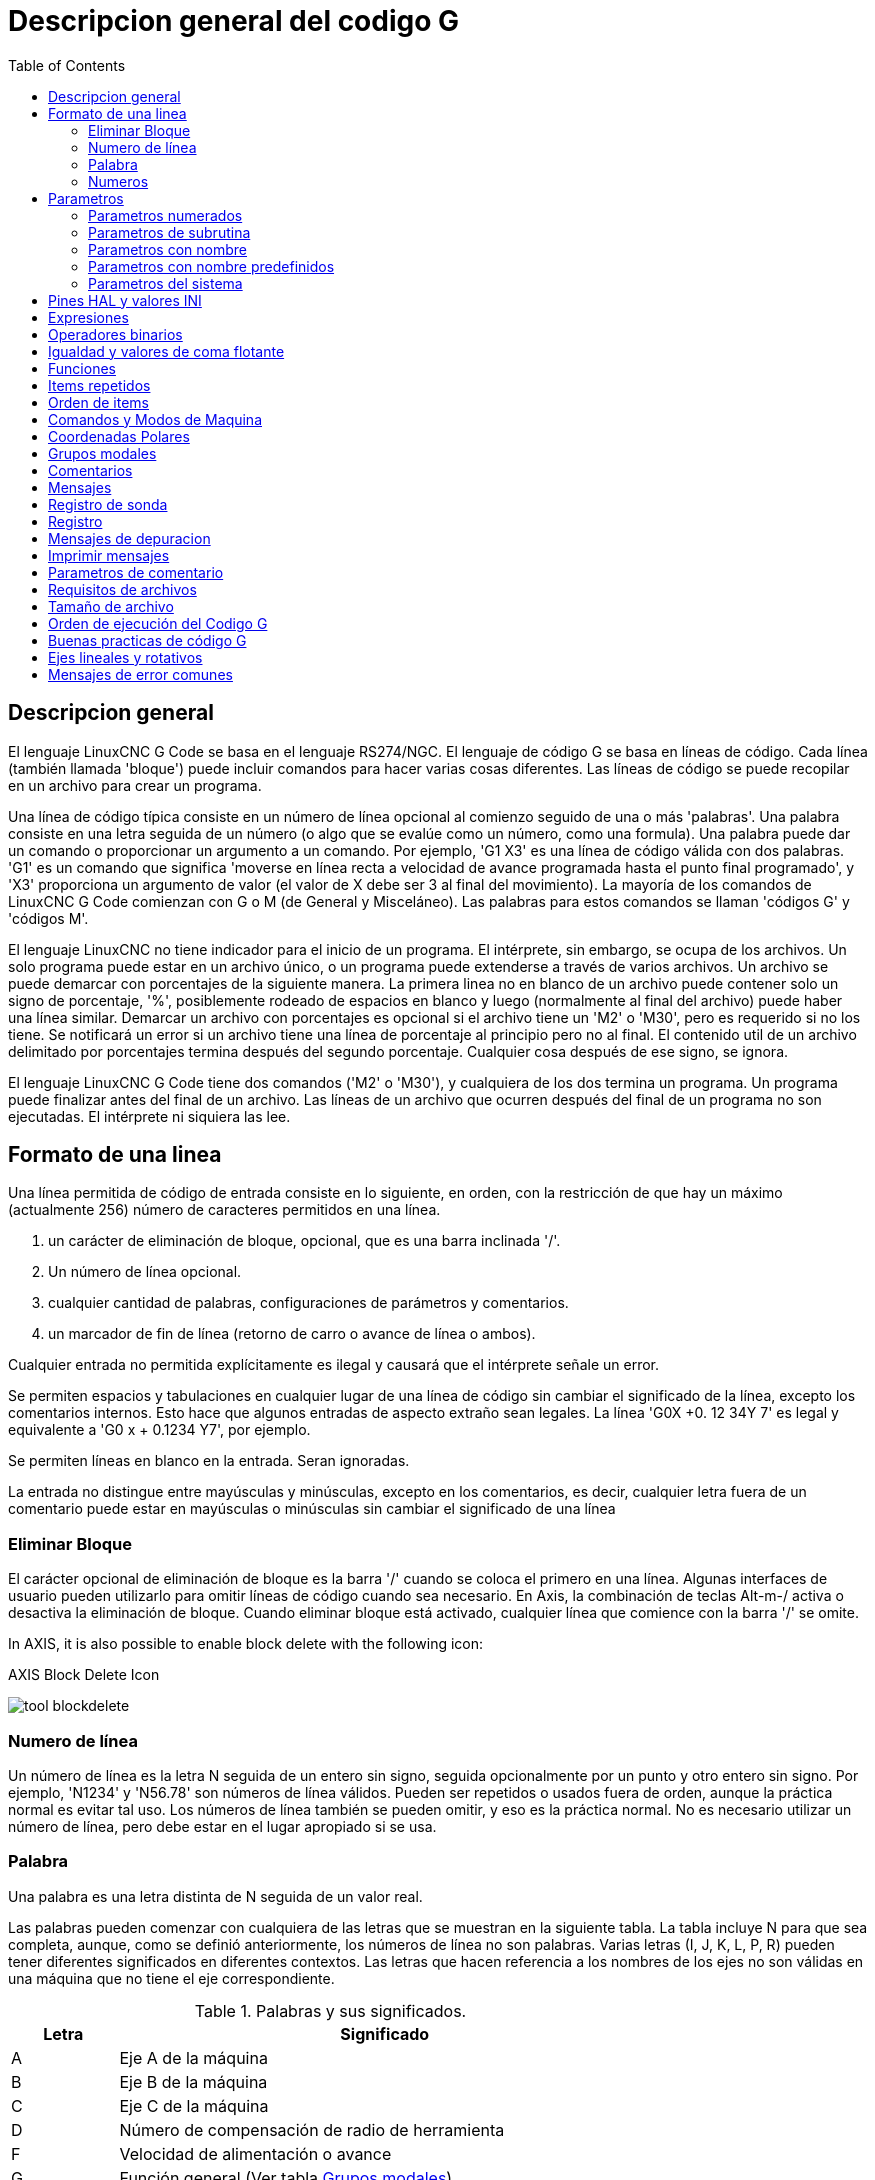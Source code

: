 :lang: es
:toc:

[[cha:g-code-overview]]
= Descripcion general del codigo G

:ini: {basebackend@docbook:'':ini}
:hal: {basebackend@docbook:'':hal}
:ngc: {basebackend@docbook:'':ngc}
// comienze un listado de archivos ini/hal/ngc así:
// [source,ini]
// [source,hal]
// [source,ngc]

== Descripcion general

El lenguaje LinuxCNC G Code se basa en el lenguaje RS274/NGC.
El lenguaje de código G se basa en líneas de código. Cada línea (también llamada
'bloque') puede incluir comandos para hacer varias cosas diferentes. Las líneas de
código se puede recopilar en un archivo para crear un programa.

Una línea de código típica consiste en un número de línea opcional al
comienzo seguido de una o más 'palabras'. Una palabra consiste en una letra
seguida de un número (o algo que se evalúe como un número, como una formula). Una palabra
puede dar un comando o proporcionar un argumento a un comando. Por
ejemplo, 'G1 X3' es una línea de código válida con dos palabras. 'G1' es un
comando que significa 'moverse en línea recta a velocidad de avance programada
hasta el punto final programado', y 'X3' proporciona un argumento de
valor (el valor de X debe ser 3 al final del movimiento).
La mayoría de los comandos de LinuxCNC G Code comienzan con G o M (de
General y Misceláneo). Las palabras para estos comandos se llaman 'códigos G' y 'códigos M'.

El lenguaje LinuxCNC no tiene indicador para el inicio de un programa.
El intérprete, sin embargo, se ocupa de los archivos. Un solo programa puede estar en un
archivo único, o un programa puede extenderse a través de varios archivos. Un archivo
se puede demarcar con porcentajes de la siguiente manera. La primera linea no en blanco
de un archivo puede contener solo un signo de porcentaje, '%', posiblemente
rodeado de espacios en blanco y luego (normalmente al final
del archivo) puede haber una línea similar. Demarcar un archivo con
porcentajes es opcional si el archivo tiene un 'M2' o 'M30', pero es
requerido si no los tiene. Se notificará un error si un archivo
tiene una línea de porcentaje al principio pero no al final.
El contenido util de un archivo delimitado por porcentajes termina después del segundo porcentaje.
Cualquier cosa después de ese signo, se ignora.

El lenguaje LinuxCNC G Code tiene dos comandos ('M2' o 'M30'), y cualquiera de los dos
termina un programa. Un programa puede finalizar antes del final de
un archivo. Las líneas de un archivo que ocurren después del final de un programa no son
ejecutadas. El intérprete ni siquiera las lee.

== Formato de una linea

Una línea permitida de código de entrada consiste en lo siguiente, en orden,
con la restricción de que hay un máximo (actualmente 256)
número de caracteres permitidos en una línea.

. un carácter de eliminación de bloque, opcional, que es una barra inclinada '/'.
. Un número de línea opcional.
. cualquier cantidad de palabras, configuraciones de parámetros y comentarios.
. un marcador de fin de línea (retorno de carro o avance de línea o ambos).

Cualquier entrada no permitida explícitamente es ilegal y causará que el
intérprete señale un error.

Se permiten espacios y tabulaciones en cualquier lugar de una línea de código sin
cambiar el significado de la línea, excepto los comentarios internos. Esto hace que algunos
entradas de aspecto extraño sean legales. La línea 'G0X +0. 12 34Y 7' es legal y
equivalente a 'G0 x + 0.1234 Y7', por ejemplo.

Se permiten líneas en blanco en la entrada. Seran ignoradas.

La entrada no distingue entre mayúsculas y minúsculas, excepto en los comentarios, es decir, cualquier letra
fuera de un comentario puede estar en mayúsculas o minúsculas sin cambiar el
significado de una línea

[[sub:block-delete]]
=== Eliminar Bloque(((Block Delete)))

El carácter opcional de eliminación de bloque es la barra '/' cuando se coloca el primero en una línea.
Algunas interfaces de usuario pueden utilizarlo para omitir líneas de código cuando sea necesario. En Axis,
la combinación de teclas Alt-m-/ activa o desactiva la eliminación de bloque. Cuando eliminar bloque
está activado, cualquier línea que comience con la barra '/' se omite.

In AXIS, it is also possible to enable block delete with the following icon:

.AXIS Block Delete Icon
image:../gui/images/tool_blockdelete.png[]

=== Numero de línea(((Line Number)))

Un número de línea es la letra N seguida de un entero sin signo,
seguida opcionalmente por un punto y otro entero sin signo. Por
ejemplo, 'N1234' y 'N56.78' son números de línea válidos. Pueden ser
repetidos o usados fuera de orden, aunque la práctica normal es evitar
tal uso. Los números de línea también se pueden omitir, y eso es la práctica normal.
No es necesario utilizar un número de línea, pero debe estar en el
lugar apropiado si se usa.

=== Palabra

Una palabra es una letra distinta de N seguida de un valor real.

Las palabras pueden comenzar con cualquiera de las letras que se muestran en la siguiente tabla.
La tabla incluye N para que sea completa,
aunque, como se definió anteriormente, los números de línea no son palabras. Varias letras
(I, J, K, L, P, R) pueden tener diferentes significados en diferentes contextos.
Las letras que hacen referencia a los nombres de los ejes no son válidas en una máquina que
no tiene el eje correspondiente.

.Palabras y sus significados.
[width="75%",options="header",cols="^1,<5"]
|====
| Letra | Significado
|A | Eje A de la máquina
|B | Eje B de la máquina
|C | Eje C de la máquina
|D | Número de compensación de radio de herramienta
|F | Velocidad de alimentación o avance
|G | Función general (Ver tabla <<cap:modal-groups,Grupos modales>>)
|H | Índice de offset de longitud de herramienta
|I | Offset X para arcos y ciclos fijos G87
|J | Offset Y para arcos y ciclos fijos G87
.2+|K | Offset Z para arcos y ciclos fijos G87.
<| Relacion Husillo-Movimiento para movimientos sincronizados G33.
|L | palabra de parámetro genérico para G10, M66 y otros
|M | Función miscelánea (Ver tabla <<cap:modal-groups,Grupos modales>>)
|N | Número de línea
.2+|P | Tiempo de parada en ciclos fijos y con G4.
<| Clave utilizada con G10.
|Q | Incremento de alimentación en ciclos fijos G73, G83
|R | Radio de arco o plano de ciclo fijo
|S | Velocidad del husillo
|T | Selección de herramienta
|U | Eje U de la máquina
|V | Eje V de la máquina
|W | Eje W de la máquina
|X | Eje X de la máquina
|Y | Eje Y de la máquina
|Z | Eje Z de la máquina
|====

[[gcode:numbers]]
=== Numeros

Las siguientes reglas se utilizan para números (explícitos). En estas reglas, un
dígito es un solo carácter entre 0 y 9.

* Un número consta de:
** un signo, más o menos, opcional, seguido de
** de cero a muchos dígitos, seguido, posiblemente, por
** un punto decimal, seguido de
** cero a muchos dígitos, siempre que haya al menos
   un dígito en algún lugar del número.
* Hay dos tipos de números:
** enteros, que no tienen un punto decimal en él;
** decimales, que lo tienen.
* Los números pueden tener cualquier número de dígitos, sujeto a la limitación de
  longitud de la línea. Solo se retendrán unas diecisiete cifras significativas,
  suficiente para todas las aplicaciones conocidas.
* Un número distinto de cero sin signo en su primer carácter, se supone que es positivo.

Observe que los ceros inicial (antes del punto decimal y el primer dígito distinto de cero)
y final (después del punto decimal y el último dígito distinto de cero) están permitidos pero
no son obligatorios. Un número escrito con los ceros iniciales o finales tendrán el mismo valor
cuando se lea como si los ceros adicionales no estuvieran allí.

Los números utilizados para fines específicos en RS274/NGC a menudo están restringidos
a algún conjunto finito de valores o a algún rango de valores. En muchos
usos, los números decimales deben ser cercanos a enteros; esto incluye el
valores de índices (para parámetros y números de ranura de carrusel, por
ejemplo), códigos M y códigos G multiplicados por diez. Un número decimal
que está destinado a representar un número entero se considera lo suficientemente cerca si
está dentro de 0.0001 de un valor entero.


[[sec:overview-parameters]]
== Parametros(((Parameters)))

El lenguaje RS274/NGC admite 'parámetros', lo qué en otros
los lenguajes de programación se llamarían 'variables'. Hay varios
tipos de parámetros de diferente propósito y apariencia, cada uno descrito
en las siguientes secciones. El único tipo de valor soportado por los parámetros
es el punto flotante; no hay tipos de cadena, booleanos o enteros en
Código G, a diferencia de otros lenguajes de programación. Sin embargo, las expresiones lógicas
se puede formular con <<gcode:binary-operators,operadores booleanos>>
('AND', 'OR', 'XOR' y los operadores de comparación
'EQ', 'NE', 'GT', 'GE', 'LT', 'LE'), y los <<gcode:functions,operadores>> 'MOD', 'ROUND', 'FUP' y
'FIX' admiten aritmética de enteros.

Los parámetros difieren en sintaxis, alcance, comportamiento cuando aún no se han
inicializado, modo, persistencia y uso previsto.

Sintaxis:: Hay tres tipos de apariencia sintáctica:
* 'numerado' - #4711
* 'nombre local' - #<valorlocal>
* 'nombre global' - #<_valorglobal>

Alcance:: El alcance de un parámetro es global o local dentro de una
subrutina. Los parámetros de subrutina y las variables nombradas locales tienen
alcance local. Los parámetros nombrados globales y los parámetros numerados a partir del
número 31 tiene alcance global. RS274/NGC utiliza 'alcance léxico' -
en una subrutina solo las variables locales definidas allí, y cualquier
variable global, son visibles. Las variables locales de un
procedimiento de llamada no son visibles por el procedimiento llamado.

Comportamiento de parámetros no inicializados::
* Los parámetros globales no inicializados y los parámetros de subrutina no utilizados
  devuelve valor cero cuando se usan en una expresión.
* Los parámetros con nombre no inicializados indican un error cuando se usan en una expresión.

Modo:: La mayoría de los parámetros son de lectura/escritura y pueden asignarse
dentro de una declaración de asignación. Sin embargo, para muchos parámetros predefinidos
esto no tiene sentido, por lo que son de solo lectura;
puede aparecer en expresiones, pero no en el lado izquierdo de un
sentencia de asignación.

Persistencia:: Cuando LinuxCNC se cierra, los parámetros volátiles pierden su
valores. Todos los parámetros excepto los parámetros numerados en el actual
rango persistente footnote:[persistent_range, El rango de parámetros persistentes
puede cambiar a medida que avanza el desarrollo. Este rango es
actualmente 5161-5390. Se define en la matriz '_required_parameters'
en el archivo src/emc/rs274ngc/interp_array.cc.] son ​​volátiles.
Los parámetros persistentes se guardan en el archivo .var y son
restaurados a sus valores anteriores cuando LinuxCNC se inicia de nuevo.
los parámetros numerados volatiles se restablecen a cero.

Uso previsto::
* parámetros de usuario:: parámetros numerados en el rango 31..5000, y
  parámetros nombrados globales y locales, excepto parámetros predefinidos. Estan
  disponible para almacenamiento de uso general de valores de punto flotante, como
  resultados intermedios, banderas, etc., a lo largo de la ejecución del programa.
  Son de lectura/escritura (se le puede asignar un valor).
* <<sub:subroutine-parameters,parámetros de subrutina >> - se utilizan para
  mantener los parámetros reales pasados ​​a una subrutina.
* <<sub:numbered-parameters,parámetros numerados>> - La mayoría de estos se utilizan
  para acceder a offsets de sistemas de coordenadas.
* <<sub:system-parameters,parámetros del sistema>> - utilizado para determinar la
  versión en ejecución. Son de solo lectura.

[[sub:numbered-parameters]]
=== Parametros numerados

Un parámetro numerado es el carácter de numeral '#' seguido de un
entero entre 1 y 5602 (actualmente) footnote:[El intérprete RS274/NGC
mantiene una matriz de parámetros numerados. Su tamaño está definido por el
símbolo 'RS274NGC_MAX_PARAMETERS' en el archivo
src/emc/rs274ngc/interp_internal.hh). Este número de
parámetros numéricos también pueden aumentar a medida que el desarrollo agrege soporte para nuevos
parámetros]. El parámetro es referido
por este entero, y su valor es cualquier número almacenado en el parámetro.

Un valor se almacena en un parámetro con el operador '=' , por ejemplo:

----
#3 = 15 (configura el parámetro 3 a 15)
----

Una configuración de parámetros no toma efecto hasta después de que todos los valores de los
parámetros en la misma línea hayan sido encontrados. Por ejemplo, si el parámetro 3 tiene
previamente el valor 15 y se interpreta la línea '#3=6 G1 X#3', ocurrirá un movimiento directo
a un punto donde X es igual a 15 y el valor del parámetro #3 pasara a 6.

El carácter '\#' tiene prioridad sobre otras operaciones, de modo que, por
ejemplo, '\#1+2' significa el número resultante de sumar 2 al valor de
parámetro 1, no el valor encontrado en el parámetro 3. Por supuesto, '\#[1+2]' significa el
valor encontrado en el parámetro 3. El carácter '\#' puede repetirse; por
ejemplo '##2' significa el valor del parámetro cuyo índice es el valor (entero) del parámetro 2.

* '31-5000' - parámetros de usuario del código G. Estos parámetros son globales en
  archivos de código G, y disponibles para uso general. Volátiles.
* '5061-5069' - Coordenadas de un resultado de la sonda <<gcode:g38,G38>> (X, Y,
  Z, A, B, C, U, V y W). Las coordenadas están en el sistema de coordenadas en
  que tuvo lugar el G38. Volátil.
* '5070' - Resultado de la sonda <<gcode:g38,G38 >> ; 1 si es exitoso, 0 si la sonda
  no se pudo cerrar. Utilizado con G38.3 y G38.5. Volátil.
* '5161-5169' - Home "G28" para X, Y, Z, A, B, C, U, V y W. Persistente.
* '5181-5189' - Home "G30" para X, Y, Z, A, B, C, U, V y W. Persistente.
* '5210' - 1 si actualmente se aplica el desplazamiento "G52" o "G92", 0
  en caso contrario. Volátil por defecto; persistente si
  'DISABLE_G92_PERSISTENCE = 1' en la sección '[RS274NGC]' del
  archivo '.ini'.
* '5211-5219' - offsets compartidos "G52" y "G92" para X, Y, Z, A, B, C, U,
  V y W. Volátil por defecto; persistente si
  'DISABLE_G92_PERSISTENCE = 1' en la sección '[RS274NGC]' del
  archivo '.ini'.
* '5220' - Sistema de coordenadas número 1-9 para G54 - G59.3. Persistente.
* '5221-5230' - Sistema de coordenadas 1, G54 para X, Y, Z, A, B, C, U, V, W y R.
  R denota el ángulo de rotación XY alrededor del eje Z. Persistente.
* '5241-5250' - Sistema de coordenadas 2, G55 para X, Y, Z, A, B, C, U, V, W y R.
  Persistente.
* '5261-5270' - Sistema de coordenadas 3, G56 para X, Y, Z, A, B, C, U, V, W y R.
  Persistente.
* '5281-5290' - Sistema de coordenadas 4, G57 para X, Y, Z, A, B, C, U, V, W y R.
  Persistente.
* '5301-5310' - Sistema de coordenadas 5, G58 para X, Y, Z, A, B, C, U, V, W y R.
  Persistente.
* '5321-5330' - Sistema de coordenadas 6, G59 para X, Y, Z, A, B, C, U, V, W y R.
  Persistente.
* '5341-5350' - Sistema de coordenadas 7, G59.1 para X, Y, Z, A, B, C, U, V, W y R.
  Persistente.
* '5361-5370' - Sistema de coordenadas 8, G59.2 para X, Y, Z, A, B, C, U, V, W y R.
  Persistente.
* '5381-5390' - Sistema de coordenadas 9, G59.3 para X, Y, Z, A, B, C, U, V, W y R.
  Persistente.
* '5399' - Resultado de M66 - Verifica o espera la entrada. Volátil.
* '5400' - Número de herramienta. Volátil.
* '5401-5409' - Offsets de herramientas para X, Y, Z, A, B, C, U, V y W. Volátil.
* '5410' - Diámetro de herramienta. Volátil.
* '5411' - Ángulo frontal de herramienta. Volátil.
* '5412' - Ángulo posterior de la herramienta. Volátil.
* '5413' - Orientación de herramienta. Volátil.
* '5420-5428' - Posición relativa actual en el sistema de coordenadas activo
  incluyendo todas los offsets y en las unidades de programa actuales para
  X, Y, Z, A, B, C, U, V y W, volátiles.
* '5599' - Indicador para controlar la salida de las declaraciones (DEBUG,).
  1 = salida, 0 = sin salida; predeterminado = 1. Volátil.
* '5600' - Indicador de fallo del cambiador de herramientas. Utilizado con el componente iocontrol-v2.
  1: cambiador de herramientas con fallos, 0: normal. Volátil.
* '5601' - Código de fallo del cambiador de herramientas. Utilizado con el componente iocontrol-v2.
  Refleja el valor del pin HAL 'toolchanger-reason' si ocurrió un fallo.
  Volátil.

.Persistencia de Parámetros Numerados
Los valores de los parámetros en el rango persistente se conservan en el
tiempo, incluso si el centro de mecanizado está apagado. LinuxCNC usa un
archivo de parámetros para garantizar la persistencia. Es administrado por el
interprete. El intérprete lee el archivo cuando se inicia y
escribe el archivo cuando sale.

El formato de un archivo de parámetros se muestra en la Tabla
<<gcode:format-parameter-file,formato de archivo de parámetros>>.

El intérprete espera que el archivo tenga dos columnas. Se salta cualquier
líneas que no contienen exactamente dos valores numéricos.
Se espera que la primera columna contenga un valor entero (el número de parámetro).
La segunda columna contiene un número de coma flotante (último valor del parámetro).
El valor se representa como un número de coma flotante de doble precisión dentro del intérprete, pero
el punto decimal no se requiere en el archivo.

Pueden agregarse al archivo parámetros definidos por el usuario en el rango (31-5000).
Dichos parámetros serán leídos por el intérprete y escritos en el archivo al salir.

Los parámetros faltantes en el rango persistente se inicializarán a cero
y se escribiran con sus valores actuales en la próxima operación de guardar.

Los números de los parámetros deben organizarse en orden ascendente.
Se señalará el error 'Archivo de parámetros fuera de servicio' si no están en
orden ascendente

El archivo original se guarda como un archivo de respaldo cuando se escribe el nuevo archivo.

[[gcode:format-parameter-file]]
.Formato de archivo de parámetros
[width="90%",options="header"]
|====
|Número de parámetro | Valor del parámetro
|5161 | 0.0
|5162 | 0.0
|====

[[sub:subroutine-parameters]]
=== Parametros de subrutina

* '1-30' Parámetros locales de argumentos  de llamada de subrutina. Estos parámetros son
  locales a la subrutina. Volátil. Ver también el capítulo sobre
  <<cha:o-codes,códigos O>>.

[[gcode:named-parameters]]
=== Parametros con nombre

Los parámetros con nombre funcionan como parámetros numerados pero son más fáciles de leer.
Todos los nombres de parámetros se convierten a minúsculas y tienen eliminados espacios y
tabulaciones, por lo que '#<param>' y '#<P a R am>' se refieren al mismo
parámetro. Los parámetros con nombre deben estar encerrados con las marcas '< >'.

'#<parámetro con nombre>' es un parámetro con nombre local. Por defecto, un
parámetro con nombre es local en el ámbito en el que está asignado. No puede
acceder a un parámetro local fuera de su subrutina. Esto significa que dos
subrutinas pueden usar los mismos nombres de parámetros sin temor a una subrutina
sobreescriba los valores de la otra.

'#<_parámetro con nombre global>' es un parámetro con nombre global.
Son accesibles desde las subrutinas llamadas y pueden establecer valores dentro de
subrutinas, accesibles para el llamante. En lo que respecta al alcance,
actúan como parámetros numéricos regulares. No se almacenan en archivos.

Ejemplos:

.Declaración de la variable global nombrada.
----
#<_endmill_dia> = 0.049
----

.Referencia a la variable global previamente declarada
----
#<_endmill_rad> = [#<_endmill_dia>/2.0]
----

.Mezcla de Parámetros literales y con nombre.
----
o100 call [0.0] [0.0] [#<_inside_cutout>-#<_endmill_dia>] [#<_Zcut>] [#<_feedrate>]
----

Los parámetros con nombre aparecen cuando se les asigna un valor por primera vez.
Los parámetros locales nombrados desaparecen cuando se abandona su alcance, esto es,
cuando se vuelve de una subrutina se eliminan todos sus parámetros locales
y ya no se puede hacer referencia a ellos.

Es un error utilizar un parámetro con nombre inexistente dentro de una
expresión, o en el lado derecho de una asignacion. Imprimir el
valor de un parámetro con nombre inexistente con una instrucción DEBUG, como
'(DEBUG, #<no_exito_parameter>)' mostrará la cadena '######'.

Los parámetros globales, así como parámetros locales asignados a
nivel global, conservan su valor una vez asignados incluso cuando el programa
finaliza y tendrán esos valores cuando el programa se ejecute nuevamente.

La <<gcode:functions,función 'EXISTS'>> prueba si existe un parámetro con nombre dado.

[[gcode:predefined-named-parameters]]
=== Parametros con nombre predefinidos

Los siguientes parámetros globales con nombre, de solo lectura, están disponibles para
acceder al estado interno del intérprete y al estado de la máquina. Pueden
ser usados en expresiones arbitrarias, por ejemplo para controlar el flujo de
programa con sentencias if-then-else. Tenga en cuenta que un nuevo
<<remap:adding-predefined-named-parameters,parámetro con nombre predefinido>>
se puede agregar fácilmente, sin cambios en el código .ngc.

* '#<_vmajor>' - Versión principal del paquete. Si la versión actual fuera 2.5.2, devolvería 2.5.
* '#<_vminor>' - Versión menor del paquete. Si la versión actual fuera 2.6.2, devolvería 0.2.
* '#<_line>' - Número de secuencia. Si ejecuta un archivo de código G, esto devuelve el número de línea actual.
* '#<_motion_mode>' - Devuelve el modo de movimiento actual del intérprete:

[width="20%",options="header"]
|====
|Modo de movimiento | valor de retorno
|G1| 10
|G2| 20
|G3| 30
|G33| 330
|G38.2| 382
|G38.3| 383
|G38.4| 384
|G38.5| 385
|G5.2| 52
|G73| 730
|G76| 760
|G80| 800
|G81| 810
|G82| 820
|G83| 830
|G84| 840
|G85| 850
|G86| 860
|G87| 870
|G88| 880
|G89| 890
|====

* '#<_plane>' - devuelve el valor que designa el plano actual:
[width="20%",options="header"]
|====
|Plano | valor de retorno
|G17| 170
|G18| 180
|G19| 190
|G17.1| 171
|G18.1| 181
|G19.1| 191
|====

* '#<_ccomp>' - Estado de la compensación del cortador. Valores de retorno:
[width="20%",options="header"]
|====
|Modo | valor de retorno
|G40 | 400
|G41 | 410
|G41.1| 411
|G41 | 410
|G42 | 420
|G42.1 | 421
|====

* '#<_metric>' - Devuelve 1 si G21 está activado, de lo contrario 0.
* '#<_imperial>' - Devuelve 1 si G20 está activado, de lo contrario 0.
* '#<_absolute>' - Devuelve 1 si G90 está activado, de lo contrario 0.
* '#<_incremental>' - Devuelve 1 si G91 está activado, de lo contrario 0.
* '#<_inverse_time>' - Devuelve 1 si el modo de alimentación inversa (G93) está activado, de lo contrario 0.
* '#<_units_per_minute>' - Devuelve 1 si el modo de alimentación udes/minuto (G94) está activado, de lo contrario 0.
* '#<_units_per_rev>' - Devuelve 1 si el modo udes/revolución (G95) está activado, de lo contrario 0.
* '#<_coord_system>' - Devuelve un flotante del nombre del sistema de coordenadas actual (G54..G59.3).
  Por ejemplo, si está en el sistema de coordenadas G55, el valor de retorno es
  550.000000 y si está en G59.1 el valor de retorno es 591.000000.

[width="20%",options="header"]
|====
|Modo | valor de retorno
|G54| 540
|G55| 550
|G56| 560
|G57| 570
|G58| 580
|G59| 590
|G59.1|591
|G59.2|592
|G59.3|593
|====

* '#<_tool_offset>' - Devuelve 1 si el offset de herramienta (G43) está activado, de lo contrario 0.
* '#<_retract_r_plane>' - Devuelve 1 si G98 está configurado, de lo contrario 0.
* '#<_retract_old_z>' - Devuelve 1 si G99 está activado, de lo contrario 0.

[[sub:system-parameters]]
=== Parametros del sistema

* '#<_spindle_rpm_mode>' - Devuelva 1 si el modo rpm del cabezal (G97) está activado, de lo contrario 0.
* '#<_spindle_css_mode>' - Devuelve 1 si el modo de velocidad de superficie constante (G96) está activado, de lo contrario 0.
* '#<_ijk_absolute_mode>' - Devuelve 1 si el modo de distancia de Arco absoluto (G90.1) está activado, de lo contrario 0.
* '#<_lathe_diameter_mode>' - Devuelve 1 si el modo de diámetro en torno (G7) está activado, de lo contrario 0.
* '#<_lathe_radius_mode>' - Devuelve 1 si el modo de radio en torno (G8) está activado, de lo contrario 0.
* '#<_spindle_on>' - Devuelve 1 si el husillo está girando actualmente (M3 o M4), de lo contrario 0.
* '#<_spindle_cw>' - Devuelve 1 si la dirección del husillo es en sentido horario (M3), de lo contrario 0.
* '#<_mist>' - Devuelve 1 si la niebla (M7) está activada.
* '#<_flood>' - Devuelve 1 si la inundación (M8) está activada.
* '#<_speed_override>' - Devuelva 1 si la anulación de alimentación (M48 o M50 P1) está activada, de lo contrario 0.
* '#<_feed_override>' - Devuelve 1 si el ajuste de alimentación (M48 o M51 P1) está activado, de lo contrario 0.
* '#<_adaptive_feed>' - Devuelve 1 si la alimentación adaptativa (M52 o M52 P1) está activada, de lo contrario 0.
* '#<_feed_hold>' - Devuelve 1 si el interruptor de retención de alimentación está habilitado (M53 P1), de lo contrario 0.
* '#<_feed>' - Devuelve el valor actual de F, no la velocidad de alimentación real.
* '#<_rpm>' - Devuelve el valor actual de S, no la velocidad real del husillo.
* '#<_x>' - Devuelve la coordenada X relativa actual, incluidos todos los offsets. Igual que #5420.
  In a lathe configuration, it always returns radius.
* '#<_y>' - Devuelve la coordenada Y relativa actual, incluidos todos los offsets. Igual que #5421.
* '#<_z>' - Devuelve la coordenada Z relativa actual, incluidos todos los offsets. Igual que #5422.
* '#<_a>' - Devuelve la coordenada relativa actual A, incluidos todos los offsets. Igual que #5423.
* '#<_b>' - Devuelve la coordenada B relativa actual, incluidos todos los offsets. Igual que #5424.
* '#<_c>' - Devuelve la coordenada C relativa actual, incluidos todos los offsets. Igual que #5425.
* '#<_u>' - Devuelve la coordenada U relativa actual, incluidos todos los offsets. Igual que #5426.
* '#<_v>' - Devuelve la coordenada V relativa actual, incluidos todos los offsets. Igual que #5427.
* '#<_w>' - Devuelve la coordenada W relativa actual, incluidos todos los offsets. Igual que #5428.
* '#<_abs_x>' - Return current absolute X coordinate (G53) including no offsets.
* '#<_abs_y>' - Return current absolute Y coordinate (G53) including no offsets.
* '#<_abs_z>' - Return current absolute Z coordinate (G53) including no offsets.
* '#<_abs_a>' - Return current absolute A coordinate (G53) including no offsets.
* '#<_abs_b>' - Return current absolute B coordinate (G53) including no offsets.
* '#<_abs_c>' - Return current absolute C coordinate (G53) including no offsets.
* '#<_current_tool>' - Número de la herramienta actual en el husillo. Igual que # 5400.
* '#<_current_pocket>' - Devuelve el número de ranura de la herramienta actual.
* '#<_selected_tool>' - El número de la herramienta seleccionada por un código T. Por defecto -1.
* '#<_selected_pocket>' - El número de ranura seleccionado por un código T.
  Predeterminado -1 (sin ranura seleccionada).
* '#<_value>' - Valor de retorno de la última palabra O 'return' o 'endsub'. Por defecto
  valor 0 si no hay expresión después de 'return' o 'endsub'. Inicializado
  a 0 al inicio del programa.
* '#<_value_returned>' - 1.0 si la última palabra O 'return' o 'endsub' devolvió un valor, 0
  de otra manera. Limpiado por la siguiente llamada O-word.
* '#<_task>' - 1.0 si la instancia del intérprete en ejecución es parte de milltask, 0.0
  de otra manera. A veces es necesario tratar este caso especialmente
  para mantener una vista previa adecuada, por ejemplo, cuando se prueba el éxito de
  una sonda (G38.n) inspeccionando #5070, que siempre fallará en el
  intérprete de vista previa (por ejemplo, Axis).
* '#<_call_level>' - nivel actual de anidamiento de los procedimientos O-word. Para depuracion.
* '#<_remap_level>' - nivel actual de la pila de reasignación. Cada reasignación en un bloque agrega uno
  al nivel de reasignación. Para depuracion.

[[gcode:ini-hal-params]]
== Pines HAL y valores INI

Si está habilitado en el <<sub:ini:sec:rs274ngc,archivo INI>> G-code tiene acceso
a los valores de las entradas del archivo INI y a los pines HAL.

* '#<_ini[section]name>' Devuelve el valor del elemento correspondiente en el archivo INI.
  Por ejemplo, si el archivo ini se ve así:

For example, if the ini file looks like so:

[source,{ini}]
---------------------------------------------------------------------
[SETUP]
XPOS = 3.145
YPOS = 2.718
---------------------------------------------------------------------

puede referirse a los parámetros nombrados `#<_ini[setup]xpos>` y
`#<_ini[setup]ypos>` dentro del código G.

`EXISTS` puede usarse para probar la presencia de una variable en el archivo ini dado:

[source,{ngc}]
---------------------------------------------------------------------
o100 if [EXISTS[#<_ini[setup]xpos>]]
  (debug, [setup]xpos existe: #<_ini[setup]xpos>)
o100 else
  (debug, [setup]xpos no existe)
o100 endif
---------------------------------------------------------------------

El valor se lee desde el archivo ini una vez y se almacena en caché del interprete.
Estos parámetros son de solo lectura: asignar un valor
causa un error de tiempo de ejecución. Los nombres no distinguen entre mayúsculas y minúsculas, son
convertido a mayúsculas antes de consultar el archivo ini.

* '#<_hal[elemento Hal]>'
  Permite que los programas de código G lean los valores de los pines HAL. El acceso a las variables es
  de solo lectura; la única forma de _dar valores_ a pines HAL desde código G sigue siendo M62-M65,
  M67, M68 y los códigos personalizados M100-M199.
  Tenga en cuenta que el valor leído no se actualizará en tiempo real; normalmente será devuelto
  el valor que estaba en el pin cuando se inició el programa de código G.
  Es posible solucionar esto forzando una sincronización de estado.
  Una forma de hacerlo es con un comando M66 ficticio: M66E0L0

Ejemplo:

[source,{ngc}]
---------------------------------------------------------------------
(debug, #<_hal[motion-controller.time]>)
---------------------------------------------------------------------

El acceso a los items HAL es de solo lectura. Actualmente, solo se puede acceder de esta manera
a los nombres HAL en minúsculas.

`EXISTS` se puede usar para probar la presencia de un elemento HAL dado:

[source,{ngc}]
---------------------------------------------------------------------
o100 if [EXISTS[#<_hal[motion-controller.time]>]]
  (debug, [motion-controller.time] existe: #<_hal[motion-controller.time]>)
o100 else
  (debug, [motion-controller.time] no existe)
o100 endif
---------------------------------------------------------------------

Esta característica fue motivada por el deseo de una conexion más fuerte entre
componentes de la interfaz de usuario como `GladeVCP` y` PyVCP` para actuar como
fuente de parámetros para manejar el comportamiento del archivo NGC. La alternativa -
pasar por los pines M6x y ​​conectarlos - tiene un
espacio de nombres límitado y no mnemotécnico y es innecesariamente engorroso como
mecanismo de comunicación UI/Intérprete.

[[gcode:expressions]]
== Expresiones

Una expresión es un conjunto de caracteres que comienzan con un corchete izquierdo '['
y terminan con un corchete derecho de equilibrio ']'. Entre los corchetes
hay números, valores de parámetros, operaciones matemáticas
y otras expresiones. Una expresión se evalúa para
producir un número. Las expresiones en una línea se evalúan cuando la línea
se lee, antes de que se ejecute nada en la línea. Un ejemplo de una
expresión es '[1 + acos[0] - [#3 ** [4.0/2]]]'.

[[gcode:binary-operators]]
== Operadores binarios

Los operadores binarios solo aparecen dentro de las expresiones. Hay cuatro operaciones
matemáticas básicas: suma ('+'), resta ('-'), multiplicación ('\*') y división ('/'). Hay tres
operaciones lógicas: o no exclusivo ('OR'), o exclusivo ('XOR'), y lógico 'AND').
La octava operación es la operación de módulo ('MOD').
La novena operación es la operación 'potencia' ('**'); elevar el número
a la izquierda de la operación al exponente de la derecha.
Los operadores relacionales son igualdad ('EQ'), desigualdad
('NE'), estrictamente mayor que ('GT'), mayor o igual que ('GE'),
estrictamente menor que ('LT'), y menor o igual que ('LE').

Las operaciones binarias se dividen en varios grupos según su
precedencia. Si las operaciones en diferentes grupos de precedencia se unen
(por ejemplo, en la expresión '[2.0 / 3 * 1.5 - 5.5 / 11.0]'), las operaciones
en un grupo superior deben realizarse antes de las operaciones
en un grupo inferior. Si una expresión contiene más de una operación
del mismo grupo (como el primer '/' y '*' en el ejemplo),
la operación mas a la izquierda se realiza primero. Así,
el ejemplo es equivalente a: '[ [ [2.0 / 3] * 1.5] - [5.5 / 11.0] ]',
que es equivalente a '[1.0 - 0.5]', que es '0.5'.

Las operaciones lógicas y el módulo pueden realizarse en cualquier
número, no solo en enteros. El número cero es equivalente a falso lógico,
y cualquier número distinto de cero es equivalente a verdadero lógico.

[[gcode:operators-precedence]]
.Precedencia de operadores
[width="60%",options="header",cols="2*^"]
|====
|Operador          | Precedencia
|**                | 'más alto'
|* / MOD           | 
|+ -               | 
|EQ NE GT GE LT LE | 
|AND OR XOR        | 'más bajo'
|====

== Igualdad y valores de coma flotante

El lenguaje RS274/NGC solo admite valores de punto flotante de
precisión finita. Por lo tanto, probar la igualdad o desigualdad de dos
valores de punto flotante es inherentemente problemático. El interprete
resuelve este problema considerando valores iguales si su
diferencia absoluta es menor que 0.0001 (este valor se define como
'TOLERANCE_EQUAL' en src/emc/rs274ngc/interp_internal.hh).

[[gcode:functions]]
== Funciones

Las funciones disponibles se muestran en la siguiente tabla. Los argumentos unarios
de las operaciones que toman medidas de ángulo ('COS', 'SIN' y 'TAN') están en
grados. Los valores devueltos por operaciones unarias que devuelven medidas de ángulo
('ACOS', 'ASIN' y 'ATAN') también están en grados.

.Funciones Codigo G
[width="75%",options="header",cols="^,<"]
|====
|Nombre de la función | Resultado de la función
|ATAN[arg]/[arg] | Tangente inversa de cuatro cuadrantes
|ABS[arg] | Valor absoluto
|ACOS[arg] | Coseno inverso
|ASIN[arg] | Seno inverso
|COS[arg] | Coseno
|EXP[arg] | e elevado al exponente dado
|FIX[arg] | Redondear hacia abajo a entero
|FUP[arg] | Redondear a entero hacia arriba
|ROUND[arg] | Redondear al entero más cercano
|LN[arg] | Logaritmo Base-e
|SIN[arg] | Seno
|SQRT[arg] | Raíz cuadrada
|TAN[arg] | Tangente
|EXISTS[arg] | Comprueba el parámetro con nombre
|====

La función 'FIX' se redondea hacia la izquierda (menos positiva o más negativa)
en una recta numérica, de modo que 'FIX[2.8] = 2' y 'FIX[-2.8] = -3'.

La operación 'FUP' se redondea hacia la derecha (más positiva o menos
negativa) en una recta numérica; 'FUP[2.8] = 3' y 'FUP[-2.8] = -2'.

La función 'EXISTS' verifica la existencia de un solo parámetro con nombre.
Solo toma un parámetro con nombre y devuelve 1 si existe y 0 si
no existe. Es un error si usa un parámetro numerado o una expresión.
Aquí hay un ejemplo para el uso de la función EXISTS:

----
o<test> sub
o10 if [EXISTS[#<_global>]]
    (debug, _global existe y tiene el valor #<_global>)
o10 else
    (debug, _global does no existe)
o10 endif
o<test> endsub

o<test> call
#<_global> = 4711
o<test> call
m2
----

== Items repetidos

Una línea puede tener cualquier número de palabras G, pero dos palabras G del mismo
grupo modal no pueden aparecer en la
misma línea. Consulte la sección <<gcode:modal-groups,Grupos Modales>> para obtener más información.

Una línea puede tener de cero a cuatro palabras M. Dos palabras M del mismo grupo modal
no deben aparecer en la misma línea.

Para todas las demás letras legales, una línea puede tener solo una palabra que comienza
con esa letra.

Si una configuración del mismo parámetro se repite en una línea,
'#3 = 15 #3 = 6', por ejemplo, solo la última configuración tendrá efecto.
Es absurdo, pero no ilegal, establecer el mismo parámetro dos veces en la misma línea.

Si aparece más de un comentario en una línea, solo el último será
usado; cada uno de los otros comentarios será leído y su formato será
marcado, pero se ignorará a partir de entonces.
Poner más de un comentario en una línea es muy raro.

== Orden de items

Los tres tipos de items cuyo orden puede variar en una línea (como se indica en
el comienzo de esta sección) son palabras, configuración de parámetros y
comentarios. Imagine que estos tres tipos de elementos se dividen en tres
grupos por tipo.

El primer grupo (las palabras) puede reordenarse de cualquier manera sin
cambiar el significado de la línea.

Si se reordena el segundo grupo (la configuración de parámetros),
no habrá cambio en el significado de la línea a menos que el mismo parámetro sea
establecido más de una vez. En este caso, solo la última configuración del
parámetro tendrá efecto. Por ejemplo, después de que la línea '#3 = 15 #3 = 6'
ha sido interpretada, el valor del parámetro 3 será 6. Si el
orden se invierte a '#3 = 6 #3 = 15' y se interpreta la línea,
el valor del parámetro 3 será 15.

Si el tercer grupo (los comentarios) contiene más de un comentario y
se reordena, solo se utilizará el último comentario.

Si cada grupo se mantiene en orden o se reordena sin cambiar el
significado de la línea, entonces los tres grupos pueden estar intercalados en cualquier
forma sin cambiar el significado de la línea. Por ejemplo, la linea
'g40 g1 #3 = 15 (foo) #4=-7.0' tiene cinco elementos y significa exactamente
lo mismo en cualquiera de los 120 posibles ordenes (por ejemplo '#4=-7.0 g1 #3=15 g40 (foo)') de los cinco
items.

== Comandos y Modos de Maquina

Muchos comandos hacen que el controlador cambia de un modo a otro,
y el modo permanece activo hasta que algún otro comando lo cambie
implícita o explícitamente. Tales comandos se denominan 'modales'.
Por ejemplo, si el refrigerante está encendido, permanece encendido hasta que sea explícitamente
apagado. Los códigos G para movimiento también son modales. Si un G1 (movimiento recto)
se da en una línea, se ejecutará nuevamente en la línea siguiente si hay una o más palabras de eje disponibles en
esa línea, a menos que en ella se dé un comando explícito usando las palabras de eje o cancelando el movimiento.

Los códigos 'no modales' solo tienen efecto en las líneas en las que se encuentran.
Por ejemplo, G4 (Dwell) no es modal.

[[gcode:polar-coordinates]]
== Coordenadas Polares(((Polar Coordinates)))

Las coordenadas polares se pueden usar para especificar la coordenada XY de un movimiento.
El @n es la distancia y ^n es el ángulo. La ventaja de esto está
en cosas como círculos de agujeros de pernos que se pueden hacer de manera muy simple
moviéndose a un punto en el centro del círculo, estableciendo el desplazamiento y
luego moviendose hacia el primer agujero para luego ejecutar el ciclo de perforación.
Las coordenadas polares siempre son desde la posición cero XY actual.
Para cambiar las coordenadas polares del cero máquina, use un desplazamiento o
seleccione un sistema de coordenadas.

En modo absoluto, la distancia y el ángulo son desde la posición cero XY
y el ángulo comienza con 0 en el eje X positivo y aumenta en dirección CCW
sobre el eje Z. El código G1 @1 ^90 es el mismo que G1 Y1.

En modo relativo, la distancia y el ángulo también son desde el cero XY
pero son acumulativos.
Puede ser confuso al principio cómo funciona esto en modo incremental.

Por ejemplo, si tiene el siguiente programa, puede esperar que
sea un patrón cuadrado

----
F100 G1 @.5 ^90
G91 @.5 ^90
@.5 ^90
@.5 ^90
@.5 ^90
G90 G0 X0 Y0 M2
----

Puede ver en la siguiente figura que la salida no es lo que usted
podría esperar. Ya que agregamos 0.5 a la distancia cada vez,
la distancia desde la posición XY cero aumentó con cada línea.

[[fig:polar-spiral]]
.Espiral polar
image::images/polar01.png["Espiral polar",align="center"]

El siguiente código producirá nuestro patrón cuadrado.

----
F100 G1 @.5 ^90
G91 ^90
^90
^90
^90
G90 G0 X0 Y0 M2
----

Como puede ver solo agregando al ángulo 90 grados cada vez,
la distancia del punto final es la misma para cada línea.

[[fig:polar-square]]
.Cuadrado polar
image::images/polar02.png["Cuadrado polar",align="center"]

Es un error si:

* Se inicia un movimiento incremental en el origen
* Se usa una mezcla de palabras Polar y X o Y

[[gcode:modal-groups]]
== Grupos modales(((Modal Groups)))

Los comandos modales se organizan en conjuntos llamados 'grupos modales', y solo
un miembro de un grupo modal puede estar en vigor en cualquier momento. En
general, un grupo modal contiene comandos para los cuales es lógicamente
imposible que dos miembros entren en vigencia al mismo tiempo, como
medida en pulgadas y medida en milímetros. Un centro de mecanizado puede estar
en muchos modos al mismo tiempo, con un modo de cada grupo modal
en vigor. Los grupos modales se muestran en la siguiente tabla.

[[cap:modal-groups]]
.Grupos modales de código G.[[cap:modal-groups]]
[width="80%",cols="4,6",options="header"]
|====
|Significado del grupo modal                         | Miembros
|Códigos no modales (Grupo 0)                        | G4, G10 G28, G30, G52, G53, G92, G92.1, G92.2, G92.3,
.2+|Movimiento (Grupo 1)                             | G0, G1, G2, G3, G33, G38.n, G73, G76, G80, G81
                                                     | G82, G83, G84, G85, G86, G87, G88, G89
|Selección de plano (Grupo 2)                        | G17, G18, G19, G17.1, G18.1, G19.1
|Modo distancia (Grupo 3)                            | G90, G91
|Modo de distancia Arc IJK (Grupo 4)                 | G90.1, G91.1
|Modo de velocidad de alimentación (Grupo 5)         | G93, G94, G95
|Unidades (Grupo 6)                                  | G20, G21
|Compensación del diámetro del cortador (Grupo 7)    | G40, G41, G42, G41.1, G42.1
|Desplazamiento de longitud de herramienta (Grupo 8) | G43, G43.1, G49
|Modo de retorno de ciclos fijos (Grupo 10)          | G98, G99
|Sistema de coordenadas (Grupo 12)                   | G54, G55, G56, G57, G58, G59, G59.1, G59.2, G59.3
|Modo de control (Grupo 13)                          | G61, G61.1, G64
|Modo de velocidad del husillo (Grupo 14)            | G96, G97
|Modo de diámetro de torno (Grupo 15)                | G7, G8
|====

[[tbl:mcodes-modal-groups]]
.Grupos modales de código M.
[width="80%",cols="4,6",options="header"]
|====
|Significado del grupo modal          | Miembros
|Detención (Grupo 4)                  | M0, M1, M2, M30, M60
|On/Off I/O ('Group 5')               | FIXME M6 Tn
|Toolchange ('Group 6')               | M6 Tn
|Husillo (Grupo 7)                    | M3, M4, M5
|Refrigerante (Grupo 8)               | (M7 M8 puede estar ambos ON), M9
|Interruptores de ajuste (Grupo 9)    | M48, M49
|Definido por el usuario (Grupo 10)   | M100-M199
|====

Para varios grupos modales, cuando un centro de mecanizado está listo para aceptar
comandos, un miembro del grupo debe estar en vigor. Hay por defecto
ajustes para estos grupos modales. Cuando el centro de mecanizado está encendido o
reinicializado, los valores predeterminados entran automáticamente en efecto.

El grupo 1 es un grupo de códigos G para movimiento. Uno de ellos siempre está vigente.
A ese se le llama modo de movimiento actual.

Es un error colocar un código G del grupo 1 y un código G del grupo 0
en la misma línea si ambos usan palabras de eje. Si un código G del grupo 1 que usa palabras de eje
estaba implícitamente vigente en una línea (por haber sido activado en una línea anterior)
y un código G del grupo 0 que usa las palabras de eje aparece en la línea, la actividad del código G del grupo 1 es
suspendida para esa línea. Los códigos G del grupo 0 que usan palabras de eje son
G10, G28, G30, G52 y G92.

Es un error incluir palabras no relacionadas en una línea con control de flujo 'O-'.

[[gcode:comments]]
== Comentarios

Comments are purely informative and have no
influence on machine behaviour

Se pueden agregar comentarios a las líneas de código G para ayudar a aclarar la
intención del programador. Los comentarios se pueden incrustar en una línea usando
paréntesis () o al final de una línea usando un punto y coma.
El punto y coma no se trata como el comienzo de un comentario cuando está encerrado entre
paréntesis

Los comentarios pueden aparecer entre palabras, pero no entre palabras y sus
parámetros correspondientes. Por tanto, 'S100 (velocidad establecida) F200 (alimentación)' está bien mientras que
'S (velocidad) 100F (alimentación)' no lo está.

Here is an example of a commented program:

----
G0 (Rápido para comenzar) X1 Y1
G0 X1 Y1 (Rápido para comenzar; pero no olvide el refrigerante)
M2 ; Fin del programa.
----

Hay varios comentarios 'activos' que parecen comentarios pero causan
alguna acción, como '(debug, ..)' o '(print, ...)'. Si hay
varios comentarios en una línea, solo se interpretará el último comentario
de acuerdo con estas reglas. Por lo tanto, un comentario normal después de un comentario activo
deshabilitará el comentario activo. Por ejemplo, '(foo)
(debug, # 1)' imprimirá el valor del parámetro '#1'; sin embargo
'(debug, #1) (foo)' no lo hará.

Un comentario introducido por un punto y coma es, por definición, el último comentario
en esa línea, y siempre se interpretará para la sintaxis activa de comentarios.

NOTE: Los comentarios en línea en palabras O no deben usarse. Vea la sección del Código O
<<ocode:comments,comentarios>>  para más información.

[[gcode:messages]]
== Mensajes

* '(MSG,)' - muestra el mensaje si aparece 'MSG' después del paréntesis izquierdo
  y antes de cualquier otro caracter imprimible. Se permiten variantes de 'MSG' que incluyen
  espacios en blanco y minúsculas. El resto de
  los caracteres antes del paréntesis derecho se consideran un mensaje.
  Los mensajes deben mostrarse en el dispositivo de visualización de mensajes del interfaz de usuario,
  si se proporciona.

.Ejemplo de mensaje
----
(MSG, esto es un mensaje)
----

[[gcode:probe-logging]]
== Registro de sonda(((Probe Logging)))

* '(PROBEOPEN filename.txt)' - abrirá filename.txt y almacenará 9 números de
  coordenadas, XYZABCUVW, de cada sondeo recto exitoso en el.
* '(PROBECLOSE)' - cerrará el archivo abierto. Para más información sobre
  sondeo ver la sección <<gcode:g38,G38>>.

For more information on probing see the <<gcode:g38,G38>> Section.

[[gcode:logging]]
== Registro(((Logging)))

* '(LOGOPEN, filename.txt)' - abre el archivo de registro nombrado. Si el archivo ya
  existe, se trunca.
* '(LOGAPPEND, filename)' - abre el archivo de registro nombrado. Si el archivo ya
  existe, los datos se adjuntan.
* '(LOGCLOSE)' - cierra un archivo de registro abierto.
* '(LOG,)' - todo lo sigue a la ',' se escribe en el archivo de registro si está abierto.
  Admite la expansión de parámetros como se describe a continuación.

Ejemplos de registro están en 'nc_files/examples/smartprobe.ngc' y en
'nc_files/ngcgui_lib/rectange_probe.ngc' archivos de código G de muestra.

[[gcode:debug]]
== Mensajes de depuracion(((Debug Messages)))

* '(DEBUG,)' - muestra un mensaje como '(MSG,)' con la adición de manejo especial
  de parámetros de comentarios como se describe a continuación.

[[gcode:print]]
== Imprimir mensajes(((Print Messages)))

* '(PRINT,)' - los mensajes se envían a 'stderr' con un manejo especial para
  parámetros como se describe a continuación.

[[gcode:comment-parameters]]
== Parametros de comentario(((Comment Parameters)))

En los comentarios DEBUG, PRINT y LOG, los valores de los parámetros en
el mensaje se expanden.

Por ejemplo: para imprimir una variable global con nombre en stderr (el valor predeterminado
ventana de consola).

.Ejemplo de parámetros
----
(print,endmill dia = #<_endmill_dia>)
(print,el valor de la variable 123 es: #123)
----

Dentro de los tipos de comentarios anteriores, se reemplazan secuencias como '\#123'
por el valor del parámetro 123. Secuencias como '\#<nombre de parámetro>'
son reemplazadas por el valor del parámetro nombrado. Los parámetros nombrados
tendrán los espacio en blanco eliminados. Por tanto, '\#<parámetro con nombre>'
se convertirá en '# <parametroconnombre>'.

[[gcode:file-requirements]]
== Requisitos de archivos

Un archivo de código G debe contener una o más líneas de código G y debe terminarse
con un <<mcode:m2-m30,Final de Programa>>. Cualquier código G pasado el final del programa
no se evalúa.

Si no se usa un código de finalización de programa, se utilizarán un par de signos de porcentaje '%' con el primer
signo de porcentaje en la primera línea del archivo seguido de una o más líneas de
código G y un segundo signo de porcentaje. Cualquier código pasado el segundo signo de porcentaje no es
evaluado.

[WARNING]
Usar % al principio y final de un archivo de código G no hará lo mismo que usar un Final de Programa.
Usando %, la máquina estará en cualquier estado en que el programa la dejó,
el husillo y el refrigerante aún pueden estar encendidos y cosas como G90/91 se dejan como el
último programa las configuró. Si no usa un preámbulo apropiado, el próximo programa
podría comenzar en una condición peligrosa.

[NOTE]
El archivo debe crearse con un editor de texto como Gedit y no con un
procesador como Open Office Word Processor.

[[gcode:file-size]]
== Tamaño de archivo

El intérprete y el planificador de tareas están cuidadosamente escritos para que el único límite
en el tamaño del programa sea la capacidad del disco. La interfaz TkLinuxCNC y Axis
cargan el texto del programa para mostrarlo al usuario, y entonces la RAM
se convierte en un factor limitante. En Axis, donde se dibuja la gráfica de vista previa
por defecto, el tiempo de redibujo también se convierte en un límite práctico en el tamaño del programa.
La vista previa se puede desactivar en Axis para acelerar la carga de grandes
programas. En Axis, las secciones de la vista previa se pueden desactivar usando comentarios de
<<axis:preview-control,control de vista previa>>.

[[gcode:order-of-execution]]
== Orden de ejecución del Codigo G(((G Code Order of Execution)))

El orden de ejecución de los elementos en una línea no se define por la
posición de cada elemento en la línea, sino según la siguiente lista:

* Comandos O-word (opcionalmente seguidos de un comentario, pero no se permiten otras palabras
  en la misma línea)
* Comentario (incluido mensajes)
* Establecer el modo de velocidad de alimentación (G93, G94).
* Establecer la velocidad de alimentación (F).
* Establecer la velocidad del husillo (S).
* Seleccionar herramienta (T).
* I/O en pines HAL (M62-M68).
* Cambiar herramienta (M6) y Establecer número de herramienta (M61).
* Husillo encendido o apagado (M3, M4, M5).
* Guardar estado (M70, M73), Restaurar estado (M72), Invalidar estado (M71).
* Refrigerante activado o desactivado (M7, M8, M9).
* Activar o desactivar los ajustes (M48, M49, M50, M51, M52, M53).
* Comandos definidos por el usuario (M100-M199).
* Dwell (G4).
* Establecer plano activo (G17, G18, G19).
* Establecer unidades de longitud (G20, G21).
* Compensación de radio de corte activada o desactivada (G40, G41, G42)
* Offset de longitud del cortador activada o desactivada (G43, G49)
* Selección del sistema de coordenadas (G54, G55, G56, G57, G58, G59, G59.1, G59.2, G59.3).
* Establecer el modo de control de ruta (G61, G61.1, G64)
* Establecer el modo de distancia (G90, G91).
* Establecer el modo de retracción (G98, G99).
* Ir a la ubicación de referencia (G28, G30) o cambiar datos del sistema de coordenadas
  (G10) o establecer offsets de eje (G52, G92, G92.1, G92.2, G94).
* Realizar movimiento (G0 a G3, G33, G38.n, G73, G76, G80 a G89), como se modificó
  (posiblemente) por G53.
* Detener (M0, M1, M2, M30, M60).

[[gcode:best-practices]]
== Buenas practicas de código G(((G Code Best Practices)))

.Utilice una precisión decimal adecuada.
Use al menos 3 dígitos después del decimal al fresar en milímetros,
y al menos 4 dígitos después del decimal al fresar en pulgadas.

In particular, tolerance checks of arcs are done for .001 and .0001
according to the active units.

.Use espacios en blanco consistentes.
El código G es más legible cuando aparece al menos un espacio antes de las palabras.
Si bien está permitido insertar espacios en blanco en medio de los números, no hay razón para hacerlo.

.Utilice arcos de formato central.
Los arcos de formato central (que usan 'I- J- K-' en lugar de 'R-') se comportan más
consistentemente que los arcos de formato R, particularmente para
ángulos incluidos cerca de 180 o 360 grados.

.Utilice un conjunto de grupos modales en el preámbulo
Cuando la ejecución correcta de su programa depende de la configuración modal,
asegúrese de configurarlos al comienzo del programa de pieza. Los modos pueden llegar
desde programas anteriores y desde los comandos MDI.

.Preámbulo de ejemplo para una fresadora.

[source,{ngc}]
----
G17 G20 G40 G49 G54 G80 G90 G94
----

G17 usar plano XY, G20 modo pulgadas, G40 cancelar compensación de diámetro,
G49 cancelar offset de longitud, G54 usar sistema de coordenadas 1, G80 cancelar
ciclos fijos, G90 modo de distancia absoluta, G94 modo de avance/minuto.

Quizás la configuración modal más crítica es la unidad de distancia; si usted
no incluyen G20 o G21, entonces diferentes máquinas fresarán el
programa a diferentes escalas. Otras configuraciones, como el modo de retorno en
los ciclos fijos también pueden ser importantes.

.No ponga demasiadas cosas en una línea.
Ignore todo en la Sección <<gcode:order-of-execution,Orden de ejecución>>, y en su lugar
no escriba ninguna línea de código que sea ambigua.

.No establezca y use un parámetro en la misma línea.
No use y establezca un parámetro en la misma línea, aunque
la semántica está bien definida. Actualizar una variable a un nuevo valor, como
'#1=[#1+#2]' está bien.

.No use números de línea.
Los números de línea no ofrecen beneficios. Cuando se informan números de línea en
mensajes de error, los números se refieren al número de línea en el archivo, no
al valor de palabras N.

.When several coordinate systems are moved

Consider using the inverse time speed mode

Because the meaning of an 'F' word in meters per minute varies depending on
the type of axis to be moved and because the amount of removed material does
not depend only on the feed rate, it can be simpler to use G93, inverse
speed of time, to achieve the removal of desired material.

== Ejes lineales y rotativos

Puesto que el significado de una palabra F en el modo de alimentación por minuto varía
dependiendo de qué ejes se ordena mover, y ya que la cantidad
del material eliminado no depende solo de la velocidad de alimentación, puede ser
más fácil usar el modo de alimentación de tiempo inverso G93  para lograr la
tasa de eliminación de material deseada.

== Mensajes de error comunes

* 'Código G fuera de rango' - se utilizó un código G mayor que G99; el alcance de
  los códigos G en LinuxCNC son 0 - 99. No todos los números entre 0 y 99 son
  código G válidos.
* 'Código g desconocido utilizado' - se utilizó un código G que no forma parte de LinuxCNC.
* 'palabra i, j, k sin Gx para usarla' - las palabras i, j y k deben usarse en la misma
  línea del código G.
* 'No se pueden usar valores de eje sin un código g que los use' - Los valores de eje
  no debe usarse en una línea sin un código G modal vigente o un código G
  en la misma linea.
* 'Archivo finalizado sin signo de porcentaje o fin de programa' - Cada archivo de código G debe
  termina en un M2 o M30 o estar envuelto con signos de porcentaje %.

// vim: set syntax=asciidoc:
